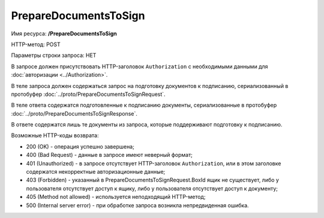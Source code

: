 PrepareDocumentsToSign
======================

Имя ресурса: **/PrepareDocumentsToSign**

HTTP-метод: POST

Параметры строки запроса: НЕТ

В запросе должен присутствовать HTTP-заголовок ``Authorization`` с необходимыми данными для :doc:`авторизации <../Authorization>`.

В теле запроса должен содержаться запрос на подготовку документов к подписанию, сериализованный в протобуфер :doc:`../proto/PrepareDocumentsToSignRequest`.

В теле ответа содержатся подготовленные к подписанию документы, сериализованные в протобуфер :doc:`../proto/PrepareDocumentsToSignResponse`. 

В ответе содержатся лишь те документы из запроса, которые поддерживают подготовку к подписанию.

Возможные HTTP-коды возврата:

-  200 (OK) - операция успешно завершена;

-  400 (Bad Request) - данные в запросе имеют неверный формат;

-  401 (Unauthorized) - в запросе отсутствует HTTP-заголовок ``Authorization``, или в этом заголовке содержатся некорректные авторизационные данные;

-  403 (Forbidden) - указанный в PrepareDocumentsToSignRequest.BoxId ящик не существует, либо у пользователя отсутствует доступ к ящику, либо у пользователя отсутствует доступ к документу;

-  405 (Method not allowed) - используется неподходящий HTTP-метод;

-  500 (Internal server error) - при обработке запроса возникла непредвиденная ошибка.